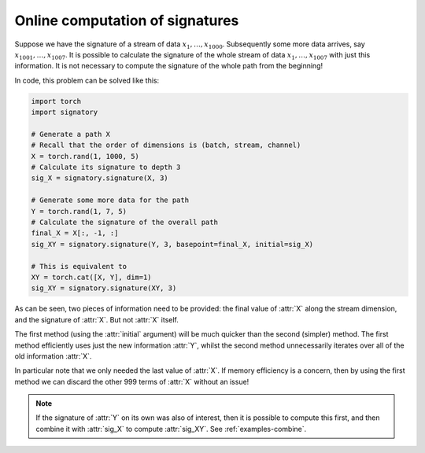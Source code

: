 .. _examples-online:

Online computation of signatures
################################

Suppose we have the signature of a stream of data :math:`x_1, \ldots, x_{1000}`. Subsequently some more data arrives, say :math:`x_{1001}, \ldots, x_{1007}`. It is possible to calculate the signature of the whole stream of data :math:`x_1, \ldots, x_{1007}` with just this information. It is not necessary to compute the signature of the whole path from the beginning!

In code, this problem can be solved like this:

.. code-block:: python

    import torch
    import signatory

    # Generate a path X
    # Recall that the order of dimensions is (batch, stream, channel)
    X = torch.rand(1, 1000, 5)
    # Calculate its signature to depth 3
    sig_X = signatory.signature(X, 3)

    # Generate some more data for the path
    Y = torch.rand(1, 7, 5)
    # Calculate the signature of the overall path
    final_X = X[:, -1, :]
    sig_XY = signatory.signature(Y, 3, basepoint=final_X, initial=sig_X)

    # This is equivalent to
    XY = torch.cat([X, Y], dim=1)
    sig_XY = signatory.signature(XY, 3)

As can be seen, two pieces of information need to be provided: the final value of :attr:`X` along the stream dimension, and the signature of :attr:`X`. But not :attr:`X` itself.

The first method (using the :attr:`initial` argument) will be much quicker than the second (simpler) method. The first
method efficiently uses just the new information :attr:`Y`, whilst the second method unnecessarily iterates over all of
the old information :attr:`X`.

In particular note that we only needed the last value of :attr:`X`. If memory efficiency is a concern, then by using the first method we can discard the other 999 terms of :attr:`X` without an issue!

.. note::

    If the signature of :attr:`Y` on its own was also of interest, then it is possible to compute this first, and then combine it with :attr:`sig_X` to compute :attr:`sig_XY`. See :ref:`examples-combine`.